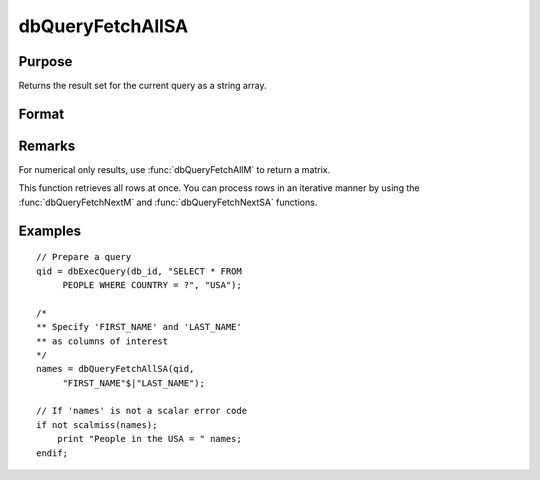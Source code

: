 
dbQueryFetchAllSA
==============================================

Purpose
----------------

Returns the result set for the current query as a string array.

Format
----------------
.. function:: dbQueryFetchAllSA(qid[, columns])

    :param qid: query number.
    :type qid: scalar

    :param columns: specific columns to pull out from result matrix.
        Must be a subset of fields from ``SELECT`` statement.
    :type columns: string or string array

    :returns: **result** (*string array*) - containing the result set for the current query. If the result set is empty, a scalar error code is returned.

Remarks
-------

For numerical only results, use :func:`dbQueryFetchAllM` to return a matrix.

This function retrieves all rows at once. You can process rows in an
iterative manner by using the :func:`dbQueryFetchNextM` and
:func:`dbQueryFetchNextSA` functions.

Examples
----------------

::

    // Prepare a query
    qid = dbExecQuery(db_id, "SELECT * FROM
         PEOPLE WHERE COUNTRY = ?", "USA");

    /*
    ** Specify 'FIRST_NAME' and 'LAST_NAME'
    ** as columns of interest
    */
    names = dbQueryFetchAllSA(qid,
         "FIRST_NAME"$|"LAST_NAME");

    // If 'names' is not a scalar error code
    if not scalmiss(names);
        print "People in the USA = " names;
    endif;

.. seealso:: Functions :func:`dbQueryFetchAllM`, :func:`dbQueryFetchNextSA`, :func:`dbQueryFetchNextM`
